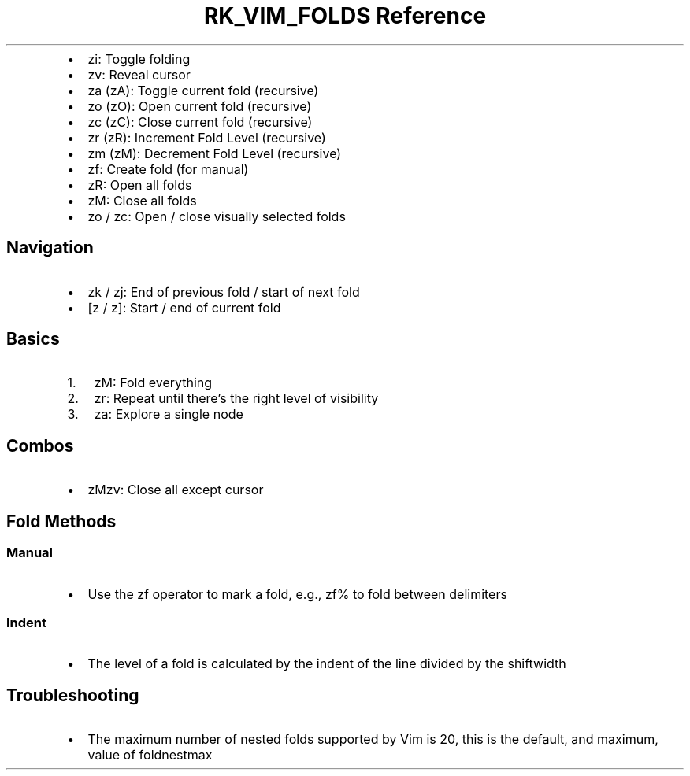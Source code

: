 .\" Automatically generated by Pandoc 3.6
.\"
.TH "RK_VIM_FOLDS Reference" "" "" ""
.IP \[bu] 2
\f[CR]zi\f[R]: Toggle folding
.IP \[bu] 2
\f[CR]zv\f[R]: Reveal cursor
.IP \[bu] 2
\f[CR]za (zA)\f[R]: Toggle current fold (recursive)
.IP \[bu] 2
\f[CR]zo (zO)\f[R]: Open current fold (recursive)
.IP \[bu] 2
\f[CR]zc (zC)\f[R]: Close current fold (recursive)
.IP \[bu] 2
\f[CR]zr (zR)\f[R]: Increment Fold Level (recursive)
.IP \[bu] 2
\f[CR]zm (zM)\f[R]: Decrement Fold Level (recursive)
.IP \[bu] 2
\f[CR]zf\f[R]: Create fold (for manual)
.IP \[bu] 2
\f[CR]zR\f[R]: Open all folds
.IP \[bu] 2
\f[CR]zM\f[R]: Close all folds
.IP \[bu] 2
\f[CR]zo\f[R] / \f[CR]zc\f[R]: Open / close visually selected folds
.SH Navigation
.IP \[bu] 2
\f[CR]zk\f[R] / \f[CR]zj\f[R]: End of previous fold / start of next fold
.IP \[bu] 2
\f[CR][z\f[R] / \f[CR]z]\f[R]: Start / end of current fold
.SH Basics
.IP "1." 3
\f[CR]zM\f[R]: Fold everything
.IP "2." 3
\f[CR]zr\f[R]: Repeat until there\[cq]s the right level of visibility
.IP "3." 3
\f[CR]za\f[R]: Explore a single node
.SH Combos
.IP \[bu] 2
\f[CR]zMzv\f[R]: Close all except cursor
.SH Fold Methods
.SS Manual
.IP \[bu] 2
Use the \f[CR]zf\f[R] operator to mark a fold, e.g., \f[CR]zf%\f[R] to
fold between delimiters
.SS Indent
.IP \[bu] 2
The level of a fold is calculated by the indent of the line divided by
the \f[CR]shiftwidth\f[R]
.SH Troubleshooting
.IP \[bu] 2
The maximum number of nested folds supported by Vim is \f[CR]20\f[R],
this is the default, and maximum, value of \f[CR]foldnestmax\f[R]

